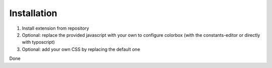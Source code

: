 Installation
^^^^^^^^^^^^

1. Install extension from repository
2. Optional: replace the provided javascript with your own to configure colorbox (with the constants-editor or directly with typoscript)
3. Optional: add your own CSS by replacing the default one

Done
